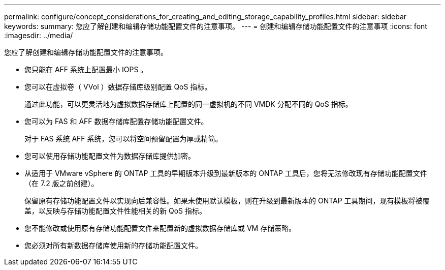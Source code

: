 ---
permalink: configure/concept_considerations_for_creating_and_editing_storage_capability_profiles.html 
sidebar: sidebar 
keywords:  
summary: 您应了解创建和编辑存储功能配置文件的注意事项。 
---
= 创建和编辑存储功能配置文件的注意事项
:icons: font
:imagesdir: ../media/


[role="lead"]
您应了解创建和编辑存储功能配置文件的注意事项。

* 您只能在 AFF 系统上配置最小 IOPS 。
* 您可以在虚拟卷（ VVol ）数据存储库级别配置 QoS 指标。
+
通过此功能，可以更灵活地为虚拟数据存储库上配置的同一虚拟机的不同 VMDK 分配不同的 QoS 指标。

* 您可以为 FAS 和 AFF 数据存储库配置存储功能配置文件。
+
对于 FAS 系统 AFF 系统，您可以将空间预留配置为厚或精简。

* 您可以使用存储功能配置文件为数据存储库提供加密。
* 从适用于 VMware vSphere 的 ONTAP 工具的早期版本升级到最新版本的 ONTAP 工具后，您将无法修改现有存储功能配置文件（在 7.2 版之前创建）。
+
保留原有存储功能配置文件以实现向后兼容性。如果未使用默认模板，则在升级到最新版本的 ONTAP 工具期间，现有模板将被覆盖，以反映与存储功能配置文件性能相关的新 QoS 指标。

* 您不能修改或使用原有存储功能配置文件来配置新的虚拟数据存储库或 VM 存储策略。
* 您必须对所有新数据存储库使用新的存储功能配置文件。

